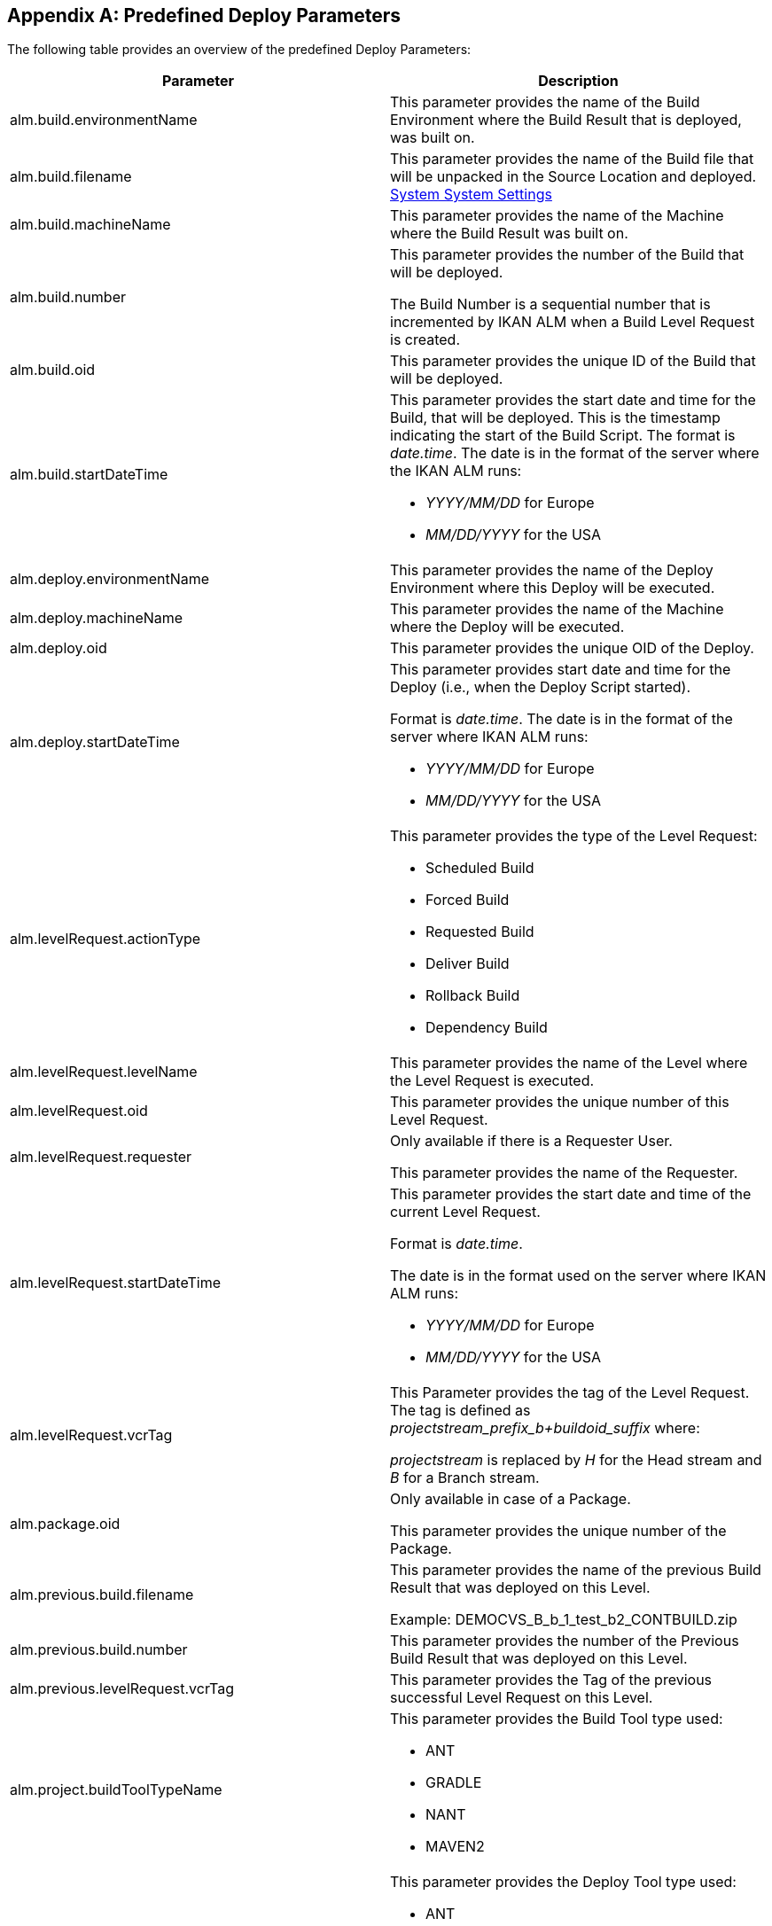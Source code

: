 
:sectnums!:

[appendix]
== Predefined Deploy Parameters 
(((Predefined Parameters ,Deploy)))  (((Build Parameters ,Predefined Deploy Parameters))) 

The following table provides an overview of the predefined Deploy Parameters:

[cols="1,1", frame="topbot", options="header"]
|===
| Parameter
| Description

|alm.build.environmentName
|This parameter provides the name of the Build Environment where the Build Result that is deployed, was built on.

|alm.build.filename
|This parameter provides the name of the Build file that will be unpacked in the Source Location and deployed. <<GlobAdm_System.adoc#_globadm_system_settings,System System Settings>>

|alm.build.machineName
|This parameter provides the name of the Machine where the Build Result was built on.

|alm.build.number
|This parameter provides the number of the Build that will be deployed.

The Build Number is a sequential number that is incremented by IKAN ALM when a Build Level Request is created.

|alm.build.oid
|This parameter provides the unique ID of the Build that will be deployed.

|alm.build.startDateTime
a|This parameter provides the start date and time for the Build, that will be deployed.
This is the timestamp indicating the start of the Build Script.
The format is __date.time__.
The date is in the format of the server where the IKAN ALM runs:

* _YYYY/MM/DD_ for Europe
* _MM/DD/YYYY_ for the USA

|alm.deploy.environmentName
|This parameter provides the name of the Deploy Environment where this Deploy will be executed.

|alm.deploy.machineName
|This parameter provides the name of the Machine where the Deploy will be executed.

|alm.deploy.oid
|This parameter provides the unique OID of the Deploy.

|alm.deploy.startDateTime
a|This parameter provides start date and time for the Deploy (i.e., when the Deploy Script started).

Format is __date.time__.
The date is in the format of the server where IKAN ALM runs:

* _YYYY/MM/DD_ for Europe
* _MM/DD/YYYY_ for the USA

|alm.levelRequest.actionType
a|This parameter provides the type of the Level Request:

* Scheduled Build
* Forced Build
* Requested Build
* Deliver Build
* Rollback Build
* Dependency Build

|alm.levelRequest.levelName
|This parameter provides the name of the Level where the Level Request is executed.

|alm.levelRequest.oid
|This parameter provides the unique number of this Level Request.

|alm.levelRequest.requester
|Only available if there is a Requester User.

This parameter provides the name of the Requester.

|alm.levelRequest.startDateTime
a|This parameter provides the start date and time of the current Level Request.

Format is _date.time_.

The date is in the format used on the server where IKAN ALM runs:

* _YYYY/MM/DD_ for Europe
* _MM/DD/YYYY_ for the USA

|alm.levelRequest.vcrTag
|This Parameter provides the tag of the Level Request.
The tag is defined as __projectstream_prefix_b+buildoid_suffix __where:

_projectstream_ is replaced by _H_ for the Head stream and _B_ for a Branch stream.

|alm.package.oid
|Only available in case of a Package.

This parameter provides the unique number of the Package.

|alm.previous.build.filename
|This parameter provides the name of the previous Build Result that was deployed on this Level.

Example: DEMOCVS_B_b_1_test_b2_CONTBUILD.zip

|alm.previous.build.number
|This parameter provides the number of the Previous Build Result that was deployed on this Level.

|alm.previous.levelRequest.vcrTag
|This parameter provides the Tag of the previous successful Level Request on this Level.

|alm.project.buildToolTypeName
a|This parameter provides the Build Tool type used:

* ANT
* GRADLE
* NANT
* MAVEN2

|alm.project.deployToolTypeName
a|This parameter provides the Deploy Tool type used:

* ANT
* GRADLE
* NANT
* MAVEN2

|alm.project.description
|This parameter provides the description of the IKAN ALM Project.

|alm.project.name
|This Parameter provides the IKAN ALM Project name.
This name can be different from the Project name as known within the used VCR (see alm.project.vcrProjectName)

|alm.package.name
|This parameter is only available in Package-based Projects.
It provides the name of the Package associated with the Level Request.

|alm.project.vcrName
|This parameter provides the name of the VCR (as defined in the Global Administration) to which this Project is linked.

|alm.project.vcrProjectName
|This parameter provides the name of the Project as known within the VCR.
This name can be different from the IKAN ALM Project name (see alm.project.name).

|alm.projectStream.buildPrefix
|This parameter provides the Build Prefix defined for the Project Stream.

|alm.projectStream.buildSuffix
|This parameter provides the Build Suffix defined for the Project Stream.

|alm.projectStream.description
|This parameter provides the Description of the Project Stream.

|alm.projectStream.type
a|This parameter provides the Project Stream Type:

* H = Head
* B = Branch

|alm.projectStream.vcrBranchId
|This Parameter provides the Branch ID in the VCR defined in the IKAN ALM Project Stream (only for Branches).

|source
|This parameter provides the Source Location as defined in the current Deploy Environment definition.
The name will be expanded with the number of the alm.deploy.oid to create the complete working directory.

|target
|This parameter provides the name of the Target location as defined in the current Deploy Environment definition, the target of the deploy action.
|===

:sectnums: